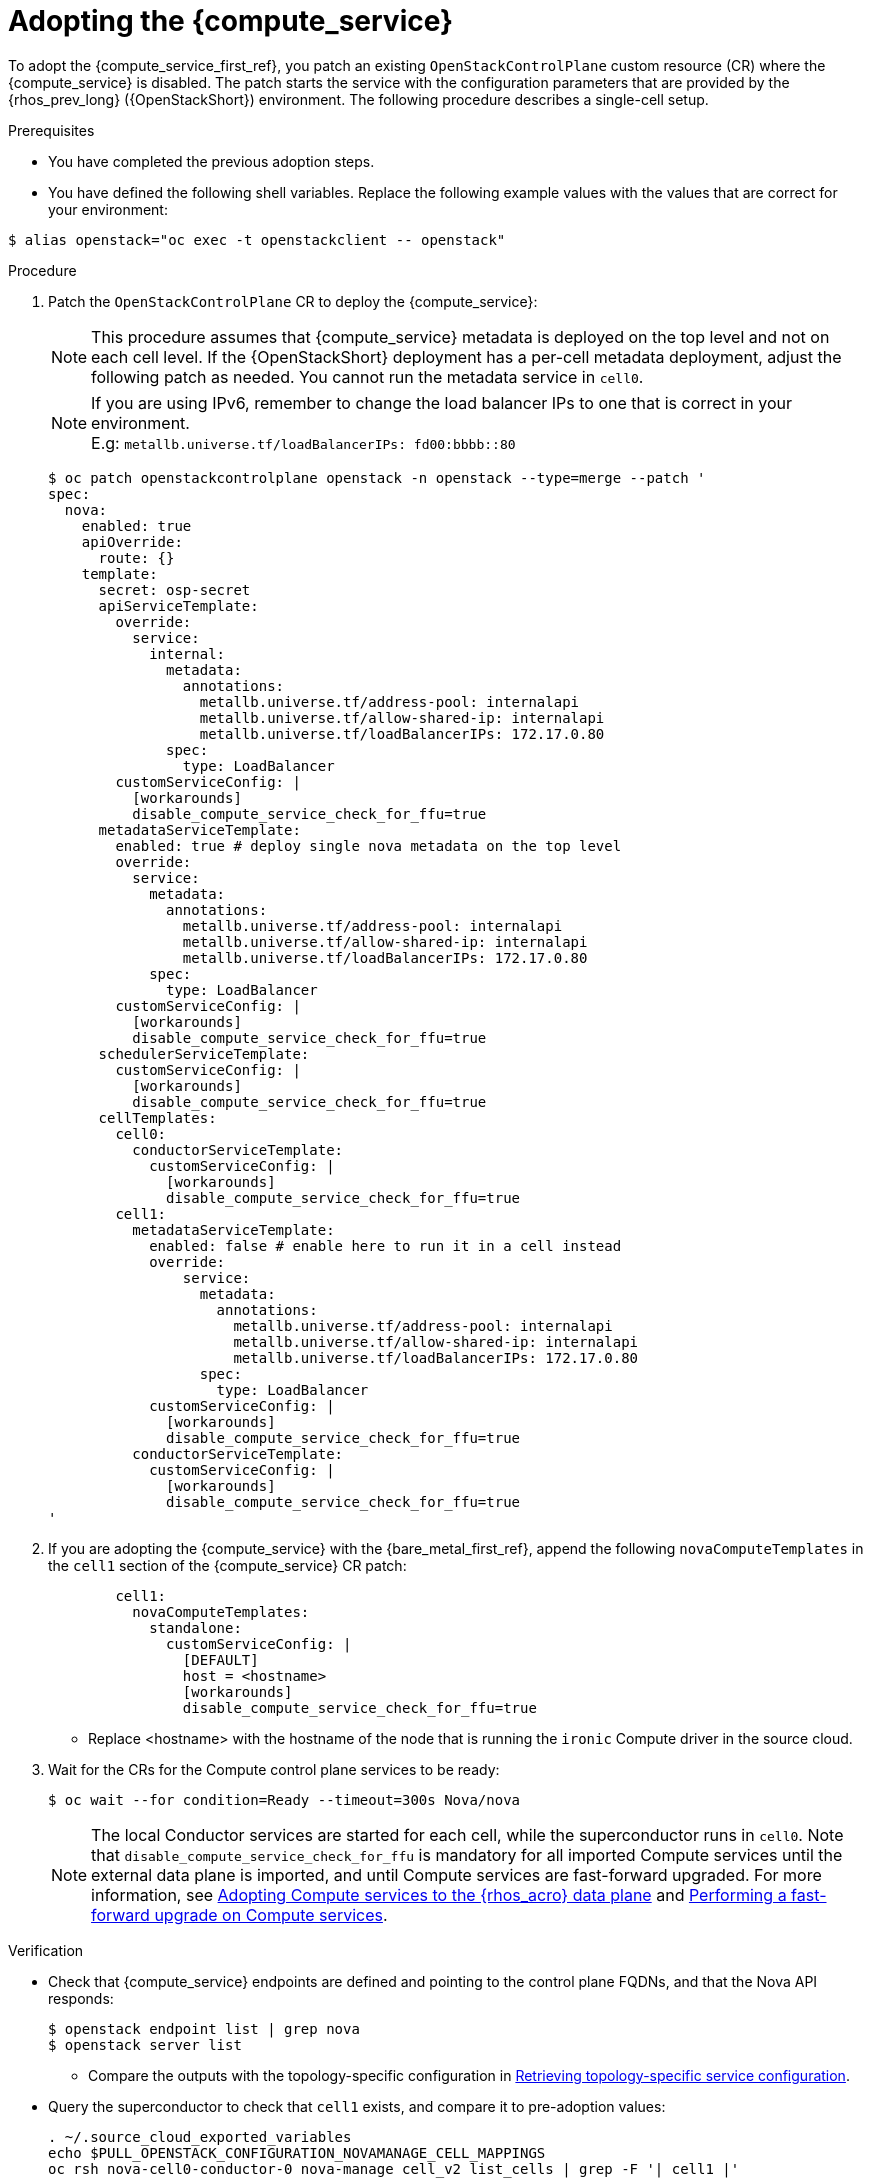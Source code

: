 [id="adopting-the-compute-service_{context}"]

= Adopting the {compute_service}

To adopt the {compute_service_first_ref}, you patch an existing `OpenStackControlPlane` custom resource (CR) where the {compute_service} is disabled. The patch starts the service with the configuration parameters that are provided by the {rhos_prev_long} ({OpenStackShort}) environment. The following procedure describes a single-cell setup.

//[NOTE]
//The following example scenario describes a single-cell setup. Real
//multi-stack topology that is recommended for production use results in cells having a different database layout, and should use different naming schemes. kgilliga: We might reinstate this note after multi-cell is finished in Feature Release 1.

.Prerequisites

* You have completed the previous adoption steps.
* You have defined the following shell variables. Replace the following example values with the values that are correct for your environment:
----
$ alias openstack="oc exec -t openstackclient -- openstack"
----

.Procedure

. Patch the `OpenStackControlPlane` CR to deploy the {compute_service}:
+
[NOTE]
This procedure assumes that {compute_service} metadata is deployed on the top level and not on each cell level. If the {OpenStackShort} deployment has a per-cell metadata deployment, adjust the following patch as needed. You cannot run the metadata service in `cell0`.
+
[NOTE]
If you are using IPv6, remember to change the load balancer IPs to one that is correct in your environment. +
E.g: `metallb.universe.tf/loadBalancerIPs:  fd00:bbbb::80`
+
[source,yaml]
----
$ oc patch openstackcontrolplane openstack -n openstack --type=merge --patch '
spec:
  nova:
    enabled: true
    apiOverride:
      route: {}
    template:
      secret: osp-secret
      apiServiceTemplate:
        override:
          service:
            internal:
              metadata:
                annotations:
                  metallb.universe.tf/address-pool: internalapi
                  metallb.universe.tf/allow-shared-ip: internalapi
                  metallb.universe.tf/loadBalancerIPs: 172.17.0.80
              spec:
                type: LoadBalancer
        customServiceConfig: |
          [workarounds]
          disable_compute_service_check_for_ffu=true
      metadataServiceTemplate:
        enabled: true # deploy single nova metadata on the top level
        override:
          service:
            metadata:
              annotations:
                metallb.universe.tf/address-pool: internalapi
                metallb.universe.tf/allow-shared-ip: internalapi
                metallb.universe.tf/loadBalancerIPs: 172.17.0.80
            spec:
              type: LoadBalancer
        customServiceConfig: |
          [workarounds]
          disable_compute_service_check_for_ffu=true
      schedulerServiceTemplate:
        customServiceConfig: |
          [workarounds]
          disable_compute_service_check_for_ffu=true
      cellTemplates:
        cell0:
          conductorServiceTemplate:
            customServiceConfig: |
              [workarounds]
              disable_compute_service_check_for_ffu=true
        cell1:
          metadataServiceTemplate:
            enabled: false # enable here to run it in a cell instead
            override:
                service:
                  metadata:
                    annotations:
                      metallb.universe.tf/address-pool: internalapi
                      metallb.universe.tf/allow-shared-ip: internalapi
                      metallb.universe.tf/loadBalancerIPs: 172.17.0.80
                  spec:
                    type: LoadBalancer
            customServiceConfig: |
              [workarounds]
              disable_compute_service_check_for_ffu=true
          conductorServiceTemplate:
            customServiceConfig: |
              [workarounds]
              disable_compute_service_check_for_ffu=true
'
----

. If you are adopting the {compute_service} with the {bare_metal_first_ref}, append the following `novaComputeTemplates` in the `cell1` section of the {compute_service} CR patch:
+
[source,yaml]
----
        cell1:
          novaComputeTemplates:
            standalone:
              customServiceConfig: |
                [DEFAULT]
                host = <hostname>
                [workarounds]
                disable_compute_service_check_for_ffu=true
----
+
* Replace <hostname> with the hostname of the node that is running the `ironic` Compute driver in the source cloud.

. Wait for the CRs for the Compute control plane services to be ready:
+
----
$ oc wait --for condition=Ready --timeout=300s Nova/nova
----
+
[NOTE]
The local Conductor services are started for each cell, while the superconductor runs in `cell0`.
Note that `disable_compute_service_check_for_ffu` is mandatory for all imported Compute services until the external data plane is imported, and until Compute services are fast-forward upgraded. For more information, see xref:adopting-compute-services-to-the-data-plane_data-plane[Adopting Compute services to the {rhos_acro} data plane] and xref:performing-a-fast-forward-upgrade-on-compute-services_data-plane[Performing a fast-forward upgrade on Compute services].

.Verification

* Check that {compute_service} endpoints are defined and pointing to the
control plane FQDNs, and that the Nova API responds:
+
----
$ openstack endpoint list | grep nova
$ openstack server list
----
+
** Compare the outputs with the topology-specific configuration in xref:proc_retrieving-topology-specific-service-configuration_migrating-databases[Retrieving topology-specific service configuration].

* Query the superconductor to check that `cell1` exists, and compare it to pre-adoption values:
+
----
. ~/.source_cloud_exported_variables
echo $PULL_OPENSTACK_CONFIGURATION_NOVAMANAGE_CELL_MAPPINGS
oc rsh nova-cell0-conductor-0 nova-manage cell_v2 list_cells | grep -F '| cell1 |'
----
+
The following changes are expected:
+
** The `cell1` `nova` database and username become `nova_cell1`.
** The default cell is renamed to `cell1`.
** RabbitMQ transport URL no longer uses `guest`.

[NOTE]
At this point, the {compute_service} control plane services do not control the existing {compute_service} workloads. The control plane manages the data plane only after the data adoption process is completed. For more information, see xref:adopting-compute-services-to-the-data-plane_data-plane[Adopting Compute services to the {rhos_acro} data plane].

[IMPORTANT]
To import external Compute services to the {rhos_acro} data plane, you must upgrade them first.
For more information, see xref:adopting-compute-services-to-the-data-plane_data-plane[Adopting Compute services to the {rhos_acro} data plane], and xref:performing-a-fast-forward-upgrade-on-compute-services_data-plane[Performing a fast-forward upgrade on Compute services].
